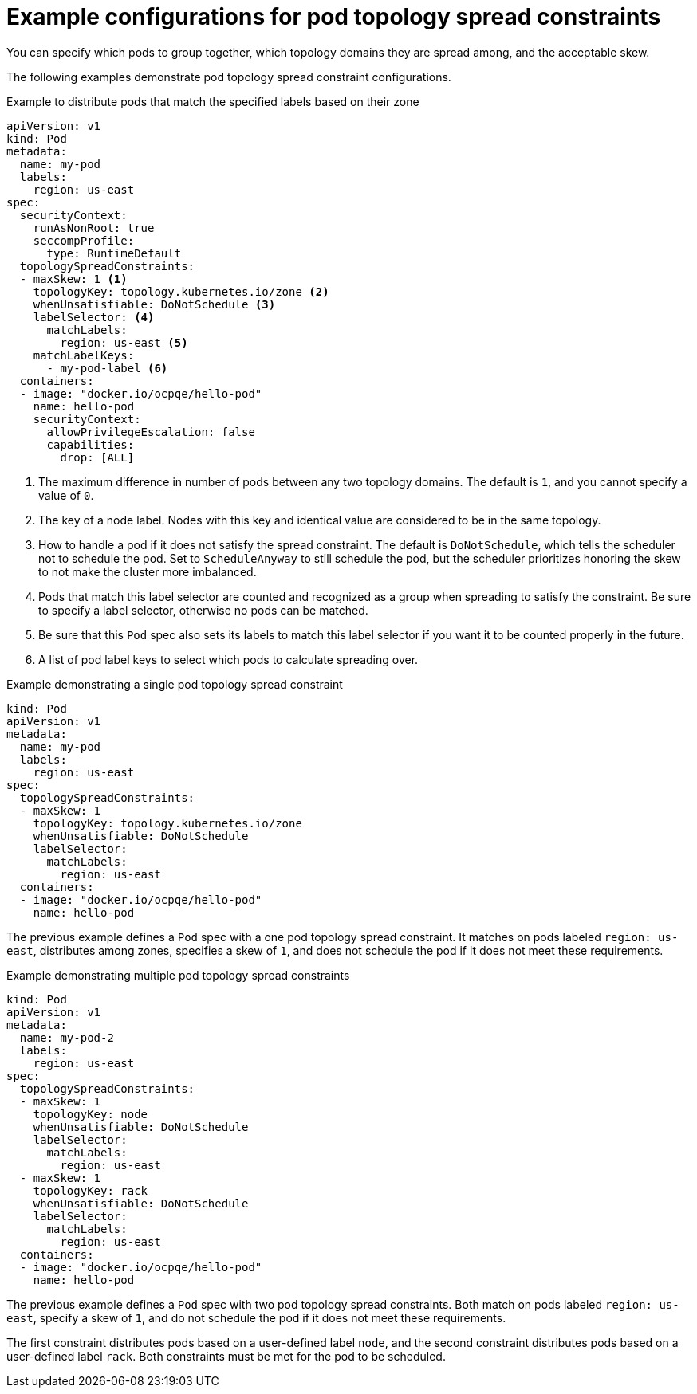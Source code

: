 // Module included in the following assemblies:
//
// * nodes/scheduling/nodes-scheduler-pod-topology-spread-constraints

:_mod-docs-content-type: REFERENCE
[id="nodes-scheduler-pod-topology-spread-constraints-examples_{context}"]
= Example configurations for pod topology spread constraints

You can specify which pods to group together, which topology domains they are spread among, and the acceptable skew.

The following examples demonstrate pod topology spread constraint configurations.

.Example to distribute pods that match the specified labels based on their zone
[source,yaml]
----
apiVersion: v1
kind: Pod
metadata:
  name: my-pod
  labels:
    region: us-east
spec:
  securityContext:
    runAsNonRoot: true
    seccompProfile:
      type: RuntimeDefault
  topologySpreadConstraints:
  - maxSkew: 1 <1>
    topologyKey: topology.kubernetes.io/zone <2>
    whenUnsatisfiable: DoNotSchedule <3>
    labelSelector: <4>
      matchLabels:
        region: us-east <5>
    matchLabelKeys:
      - my-pod-label <6>
  containers:
  - image: "docker.io/ocpqe/hello-pod"
    name: hello-pod
    securityContext:
      allowPrivilegeEscalation: false
      capabilities:
        drop: [ALL]
----
<1> The maximum difference in number of pods between any two topology domains. The default is `1`, and you cannot specify a value of `0`.
<2> The key of a node label. Nodes with this key and identical value are considered to be in the same topology.
<3> How to handle a pod if it does not satisfy the spread constraint. The default is `DoNotSchedule`, which tells the scheduler not to schedule the pod. Set to `ScheduleAnyway` to still schedule the pod, but the scheduler prioritizes honoring the skew to not make the cluster more imbalanced.
<4> Pods that match this label selector are counted and recognized as a group when spreading to satisfy the constraint. Be sure to specify a label selector, otherwise no pods can be matched.
<5> Be sure that this `Pod` spec also sets its labels to match this label selector if you want it to be counted properly in the future.
<6> A list of pod label keys to select which pods to calculate spreading over.

.Example demonstrating a single pod topology spread constraint
[source,yaml]
----
kind: Pod
apiVersion: v1
metadata:
  name: my-pod
  labels:
    region: us-east
spec:
  topologySpreadConstraints:
  - maxSkew: 1
    topologyKey: topology.kubernetes.io/zone
    whenUnsatisfiable: DoNotSchedule
    labelSelector:
      matchLabels:
        region: us-east
  containers:
  - image: "docker.io/ocpqe/hello-pod"
    name: hello-pod
----

The previous example defines a `Pod` spec with a one pod topology spread constraint. It matches on pods labeled `region: us-east`, distributes among zones, specifies a skew of `1`, and does not schedule the pod if it does not meet these requirements.

.Example demonstrating multiple pod topology spread constraints
[source,yaml]
----
kind: Pod
apiVersion: v1
metadata:
  name: my-pod-2
  labels:
    region: us-east
spec:
  topologySpreadConstraints:
  - maxSkew: 1
    topologyKey: node
    whenUnsatisfiable: DoNotSchedule
    labelSelector:
      matchLabels:
        region: us-east
  - maxSkew: 1
    topologyKey: rack
    whenUnsatisfiable: DoNotSchedule
    labelSelector:
      matchLabels:
        region: us-east
  containers:
  - image: "docker.io/ocpqe/hello-pod"
    name: hello-pod
----

The previous example defines a `Pod` spec with two pod topology spread constraints. Both match on pods labeled `region: us-east`, specify a skew of `1`, and do not schedule the pod if it does not meet these requirements.

The first constraint distributes pods based on a user-defined label `node`, and the second constraint distributes pods based on a user-defined label `rack`. Both constraints must be met for the pod to be scheduled.
